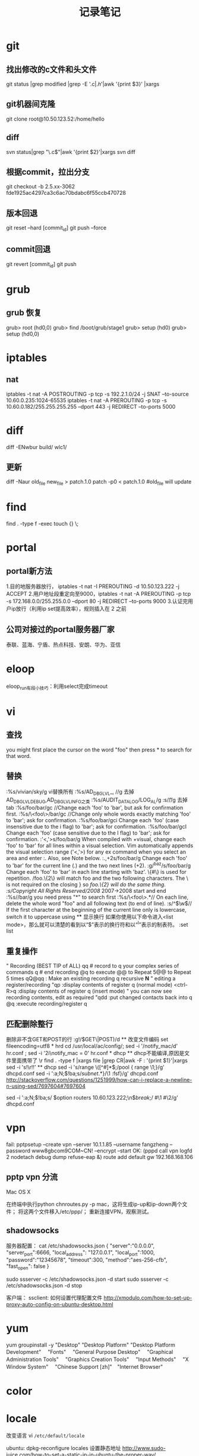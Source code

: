 #+TITLE: 记录笔记

* git
** 找出修改的c文件和头文件
git status |grep modified |grep -E '.c$|.h$'|awk '{print $3}' |xargs
** git机器间克隆
git clone root@10.50.123.52:/home/hello
** diff
svn status|grep "\.c$"|awk '{print $2}'|xargs svn diff

** 根据commit，拉出分支
git checkout -b 2.5.xx-3062 fde1925ac4297ca3c6ac70bdabc6f55ccb470728

** 版本回退
git reset --hard [commit_id]
git push --force
** commit回退
git revert [commit_id]
git push
* grub
** grub 恢复
    grub> root (hd0,0)
    grub> find /boot/grub/stage1
    grub> setup (hd0)
    grub> setup (hd0,0)
* iptables
** nat
iptables -t nat -A POSTROUTING -p tcp -s 192.2.1.0/24 -j SNAT --to-source 10.60.0.235:1024-65535
iptables -t nat -A PREROUTING -p tcp -s 10.60.0.182/255.255.255.255 --dport 443 -j REDIRECT --to-ports 5000

* diff
diff -ENwbur build/ wlc1/
** 更新
diff -Naur old_file new_file > patch.1.0
patch -p0 < patch.1.0
#old_file will update

* find
find . -type f -exec touch {} \;
* portal
** portal新方法
1.目的地服务器放行， iptables -t nat -I PREROUTING -d 10.50.123.222 -j ACCEPT
2.用户地址段重定向至9000，iptables -t nat -A PREROUTING -p tcp -s 172.168.0.0/255.255.0.0 --dport 80 -j REDIRECT --to-ports 9000
3.认证完用户ip放行（利用ip set提高效率），规则插入在 2 之前

** 公司对接过的portal服务器厂家
泰联、蓝海、宁盾、热点科技、安朗、华为、亚信
* eloop
eloop_run有段小技巧：利用select完成timeout

* vi
** 查找
you might first place the cursor on the word "foo" then press * to search for that word.
** 替换
:%s/vivian/sky/g vi替换所有
:%s/AD_DBG_LVL_\u\+, //g 去掉AD_DBG_LVL_DEBUG,AD_DBG_LVL_INFO之类
:%s/AUDIT_DATA_LOG/LOG_AL/g
:s/\t//g 去掉tab
:%s/foo/bar/gc //Change each 'foo' to 'bar', but ask for confirmation first.
:%s/\<foo\>/bar/gc //Change only whole words exactly matching 'foo' to 'bar'; ask for confirmation.
:%s/foo/bar/gci Change each 'foo' (case insensitive due to the i flag) to 'bar'; ask for confirmation.
:%s/foo/bar/gcI Change each 'foo' (case sensitive due to the I flag) to 'bar'; ask for confirmation.
:'<,'>s/foo/bar/g
When compiled with +visual, change each 'foo' to 'bar' for all lines within a visual selection. Vim automatically appends the visual selection range ('<,'>) for any ex command when you select an area and enter :. Also, see Note below.
:.,+2s/foo/bar/g 	Change each 'foo' to 'bar' for the current line (.) and the two next lines (+2).
:g/^baz/s/foo/bar/g
    Change each 'foo' to 'bar' in each line starting with 'baz'.
\{#\} is used for repetition. /foo.\{2\} will match foo and the two following characters. The \ is not required on the closing } so /foo.\{2} will do the same thing.
:s/Copyright \zs2007\ze All Rights Reserved/2008/  2007->2008 \zs \ze
    start and end
:%s//bar/g
    you need press "*" to search first
:%s/\<foo\>.*//
    On each line, delete the whole word "foo" and all following text (to end of line).
:s/^\(\w\)/\u\1/
    If the first character at the beginning of the current line only is lowercase, switch it to uppercase using \u

** 显示换行
如果你使用以下命令进入<list mode>，那么就可以清楚的看到以“$”表示的换行符和以“^I”表示的制表符。
:set list

** 重复操作
" Recording (BEST TIP of ALL)
qq  # record to q
your complex series of commands
q   # end recording
@q to execute
@@ to Repeat
5@@ to Repeat 5 times
qQ@qq                             : Make an existing recording q recursive *N*
" editing a register/recording
"qp                               :display contents of register q (normal mode)
<ctrl-R>q                         :display contents of register q (insert mode)
" you can now see recording contents, edit as required
"qdd                              :put changed contacts back into q
@q                                :execute recording/register q
** 匹配删除整行
删除非不含GET和POST的行
:g!/\(GET\|POST)/d
** 改变文件编码
set fileencoding=utf8
* hrd
cd /usr/local/ac/config/; sed -i  '/notify_mac/d'  hr.conf ; sed -i '2i\notify_mac = 0' hr.conf
* dhcp
** dhcp不能编译,原因是文件里面携带了 \r
find . -type f |xargs file |grep CR|awk -F : '{print $1}'|xargs sed -i 's!\r!!'

** dhcp
sed -i 's/range \([^#]*\);/pool {\n    range \1;\n}/g' dhcpd.conf
sed -i ':a;N;$!ba;s/\(subnet.*\)\n}/\1 \ncase 1:fsf\n}/g' dhcpd.conf
http://stackoverflow.com/questions/1251999/how-can-i-replace-a-newline-n-using-sed/7697604#7697604

sed -i ':a;N;$!ba;s/ \(option routers 10.60.123.222;\n\)\s*\(break;\)/ #\1    #\2/g' dhcpd.conf
* vpn
fail:
pptpsetup --create vpn --server 10.1.1.85 --username fangzheng --password www8gbcom9COM~CN! --encrypt --start
OK:
(pppd call vpn logfd 2 nodetach debug dump refuse-eap &)
route add default gw 192.168.168.106
** pptp vpn 分流
Mac OS X

在终端中执行python chnroutes.py -p mac，这将生成ip-up和ip-down两个文件；
将这两个文件移入/etc/ppp/；
重新连接VPN，观察测试。
** shadowsocks
服务器配置：
cat /etc/shadowsocks.json
{
    "server":"0.0.0.0",
    "server_port":6666,
    "local_address": "127.0.0.1",
    "local_port":1000,
    "password":"12345678",
    "timeout":300,
    "method":"aes-256-cfb",
    "fast_open": false
}

sudo ssserver -c /etc/shadowsocks.json -d start
sudo ssserver -c /etc/shadowsocks.json -d stop

客户端：
ssclient: 如何设置代理配置文件
http://xmodulo.com/how-to-set-up-proxy-auto-config-on-ubuntu-desktop.html

* yum
yum groupinstall -y   "Desktop"   "Desktop Platform"   "Desktop Platform Development"　 "Fonts" 　"General Purpose Desktop"　 "Graphical Administration Tools"　 "Graphics Creation Tools" 　"Input Methods" 　"X Window System" 　"Chinese Support [zh]"　"Internet Browser"

* color
  \e[0;32m $PWD \e[0m
* awk
tail -n 1 /samba/sh000001.org|awk '{ i=1;while(i<NF) {if((i%4)==1) {print $i,$(i+1),$(i+2),$(i+3)} i=i+4}}'
tail -n 3 /samba/sh000001.org|head -n 1|awk '{ i=1;while(i<NF) {if((i%4)==1) {print $i,$(i+1),$(i+2),$(i+3)} i=i+4}}'

* tail
tail -n 3 /samba/sh000001.org |head -n 1| awk '{ i=1;while(i<NF) {if((i%4)==1) {print $i,$(i+1),$(i+2),$(i+3)} i=i+4}}'  打印倒数第二行
* emacs
**  修改字体大小，M-x,customize,Faces,Basic Faces,Default,Height->修改pt值
** 获取变量：
The elisp function you're running is describe-variable:
(describe-variable VARIABLE)

** align org table
emacs stock.org --batch -l ~/.emacs.d/init.el --eval '(progn(org-table-align))' -f save-buffer --kill

** remove package
The command package-menu-mark-delete (key 'd') followed by package-menu-execute (key 'x') worked for me.
** 二进制编辑
M-x hexl-mode
退出二进制 C-c C-c
** *.gz文件需要使用zgrep
** goto local definition
http://stackoverflow.com/questions/12289903/how-do-i-go-to-a-local-variables-definition-with-emacs-and-gnu-global
** find tab
C-s C-q <TAB>
C-s <TAB>
* ssh
** ssh访问内网
内网ssh设置
ssh -NfR 7777:localhost:22 root@180.168.191.198
公网ssh设置：
ssh -NfL 0.0.0.0:5555:localhost:7777 localhost
家里访问：
ssh root@180.168.191.198 -p 5555
更简单的方法(服务器sshd_config配置开启gatewayports)：
ssh -NfR 0.0.0.0:9990:localhost:22 root@180.168.191.198 -o GatewayPorts=yes -o ConnectTimeout=10  -o ConnectionAttempts=5 -o ServerAliveInterval=2

你家里的电脑只要这么访问：
ssh root@180.168.191.198 -p 9990

** ssh快速登陆

A -> B
追加复制 A 的公钥至 B 的authorized_keys
配置A的.ssh/config
Host 10.60.123.222
user fabius8

** ssh升级
新的ssh包 7.0 版本之后登录问题汇总：

1. root用户密码不能登录。
解决方法：sshd_config 增加 PermitRootLogin yes

2. sshd 7.0之后版本默认不开启 ssh-dss 证书加密
解决方法：证书使用其他加密方式

官方链接：
http://www.openssh.com/txt/release-7.0

* qstartdic
* align
:AlignCtrl l 左对齐
:AlignCtrl r 右对齐
:AlignCtrl lrlr 第一部分左对齐，第二部分右对其 ...
:AlignCtrl lp0P0 左对其, 左空一，右空一
对当前位置到第6行注释对其
#+begin_src vim
.,+6Align /\*
#+end_src

* c complie
question: #define to_find "^.*\.(dat)?"
The warning is coming from the C compiler. It is telling you that \. is not a known escape sequence in C. Since this string is going to a regex engine, you need to double-escape the slash, like this:
#define to_find "^.*\\.(dat)?"
* compile different version
fabius8@centos6:~/wlansvn/ac-xa01-2.5.X.X $ svn status|grep Makefile                                                                                                       1 ↵
M       syslog/Makefile
M       pa/Makefile
M       Makefile
* ruby
Ruby Version Manager (RVM)
http://www.rvm.io/
* asciidoctor
asciidoctor sample.adoc
asciidoctor -r asciidoctor-diagram sample.adoc
asciidoctor-pdf -r asciidoctor-diagram -r asciidoctor-pdf-cjk-kai_gen_gothic -a pdf-style=KaiGenGothicCN sample.adoc
asciidoctor -r asciidoctor-diagram -a data-uri sample.adoc

* xargs
=find . |xargs file|grep broken |awk -F : '{print $1}' |xargs rm=
* vimgrep
=vimgrep /pattern/ %=           在当前打开文件中查找
=vimgrep /pattern/ *=             在当前目录下查找所有
=vimgrep /pattern/ **=            在当前目录及子目录下查找所有
=vimgrep /pattern/ *.c=          查找当前目录下所有.c文件
=vimgrep /pattern/ **/*=         只查找子目录
* dhcp
vi /etc/sysconfig/network-scripts/ifcfg-eth0
BOOTPROTO=dhcp
service network restart

* grub
MOD1:
1. mkfs.vfat /dev/sdb -I
2. /usr/local/sbin/grub-install --boot-directory=/mnt/upan/boot /dev/sdb --force   
MOD2:
1. mkfs.vfat /dev/sdb -I
2. losetup /dev/loop0 /dev/sdb
3. mount /dev/loop0 /mnt/upan
4. /usr/local/sbin/grub-install --boot-directory=/mnt/upan/bugbios --force --allow-floppy /dev/loop0   
5.  /usr/local/sbin/grub2-mkconfig -o /mnt/upan/boot/grub/grub.cfg 

iso 文件挂载
mount -t iso9660 -o loop xxx.iso /some/path
* svn
撤销修改
svn revert -R .
* synergy
http://synergy-project.org/download/free/
* regular
取反 [^内容]
* locale
改变语言
vi =/etc/default/locale=

ubuntu:
dpkg-reconfigure locales
设置静态地址
http://www.sudo-juice.com/how-to-set-a-static-ip-in-ubuntu-the-proper-way/

sudo update-alternatives --config editor 
* endofline
set binary
set noendofline
* list.h
使用方法: http://isis.poly.edu/kulesh/stuff/src/klist/
* hostname
http://www.electrictoolbox.com/changing-hostname-centos/
* greenvpn
我的推广账户
http://gjsq.me/11435742
长期有效
http://greenvpn.site 

* date
date -d "2015-01-01" +%A
查看星期几
* tftp
AP:tftp 
AC:tftpd 
查看会看到udp:69端口

http://www.davidsudjiman.info/2006/03/27/installing-and-setting-tftpd-in-ubuntu/
* make
  静态编译
-Wl,-dn -Wl,-dy  

查看动态库
ldconfig -p 
* ifconfig
获取mac地址
目录可能不一样：
#+BEGIN_SRC bash
cat /sys/devices/virtual/net/lo/subsystem/eth0/address
#+END_SRC
目录可能不一样：
#+BEGIN_SRC bash
cd /sys/;find . |grep address|grep eth0/address| xargs cat
#+END_SRC
* sed
打印输出前6个字符
#+begin_src bash
echo aa_bb_cc_ff-13123123123213 |sed "s/\(^.\{6\}\)\(.*\)/\1/"
#+end_src
* grep
打印输出前6个字符
#+begin_src bash
echo aa_bb_cc_ff-13123123123213 |grep -E "^.{6}" -o
#+end_src
* shell
  shell传命令参数
http://stackoverflow.com/questions/192249/how-do-i-parse-command-line-arguments-in-bash/14203146#14203146

* ipcalc
# ipcalc -4 -b 202.97.232.0/25
BROADCAST=202.97.232.127
# 广播地址

# ipcalc -4 -p 202.97.232.0/25
PREFIX=25

# ipcalc -4 -n 202.97.232.7/25
NETWORK=202.97.232.0

# ipcalc -4 -m 202.97.232.7/25
NETMASK=255.255.255.128

## shell下string to number
teddy@toshiba~$ a="76"
teddy@toshiba~$ echo $((a+3))
79
teddy@toshiba~$ echo $((a-12))
64
* tcpdump
1. 注意第二片分片报文使用没有udp和tcp

* nc
nc 传单个文件，只要有一方能ping通就能传文件
=================================
server接收端:
$ nc -l -p 8880 > a.html

client发送端：
$ nc 10.10.10.10 8880 < a.html

server发送端：
$ cat a.html | nc -l 8880

client接受端：
$ nc 10.10.10.10 88880 > a.html

* gateway
  make P=app/common; make P=app/cgi clean; make P=app/cgi
** X86
  killall snmpManager.cgi;/appfs/bin/spawn-fcgi -a 127.0.0.1 -p 9000 -f /appfs/web/snmpManager.cgi

** 1200
  
* synergy
MAC版本:
http://synergy-project.org/files/nightly/synergy-v1.8.1-stable-257ac01-MacOSX1011-x86_64.dmg

Windows版本：
http://synergy-project.org/files/nightly/synergy-v1.8.1-stable-257ac01-Windows-x86.msi
http://synergy-project.org/files/nightly/synergy-v1.8.1-stable-257ac01-Windows-x64.msi

Centos版本：
http://synergy-project.org/files/nightly/synergy-v1.8.1-stable-257ac01-Linux-i686.rpm
http://synergy-project.org/files/nightly/synergy-v1.8.1-stable-257ac01-Linux-x86_64.rpm

Ubuntu版本：
http://synergy-project.org/files/nightly/synergy-v1.8.1-stable-257ac01-Linux-i686.deb
http://synergy-project.org/files/nightly/synergy-v1.8.1-stable-257ac01-Linux-x86_64.deb
* openwrt
wireless router
** coredump enable
on your target you should extra do the following:
touch /.init_enable_core
sysctl -w "kernel.core_pattern=/tmp/%e.%p.%s.%t.core"

the first will enable core dumps on all applications started with busybox init (so the feature you enabled)

the second will tell the kernel where to store the core dumps (e.g. in /tmp/)
* aws
fabius8@126.com
fang3688
雅洁建行
* zsh
修改登录shell 
sudo chsh fabius8
git tab很慢:
http://stackoverflow.com/questions/9810327/git-tab-autocompletion-is-useless-can-i-turn-it-off-or-optimize-it

* localtime

[root@www ~]# date
Thu Jul 28 15:08:39 CST 2011  <==重點是 CST 這個時區喔！

[root@www ~]# vim /etc/sysconfig/clock
ZONE="America/New_York"       <==改的是這裡啦！

[root@www ~]# cp /usr/share/zoneinfo/America/New_York /etc/localtime
[root@www ~]# date
Thu Jul 28 03:09:21 EDT 2011  <==時區與時間都改變了！

* perl
  CC      kernel/itimer.o
  TIMEC   kernel/timeconst.h
Can't use 'defined(@array)' (Maybe you should just omit the defined()?) at kernel/timeconst.pl line 373.
make[6]: *** [kernel/timeconst.h] Error 255
make[5]: *** [kernel] Error 2
make[5]: Leaving directory `/home/fabius8/github/CGW/1.8.xx/build_dir/linux-ar71xx_generic/linux-3.3.8'
make[4]: *** [/home/fabius8/github/CGW/1.8.xx/build_dir/linux-ar71xx_generic/linux-3.3.8/.image] Error 2
make[4]: Leaving directory `/home/fabius8/github/CGW/1.8.xx/target/linux/ar71xx'
make[3]: *** [install] Error 2

perlbrew安装工具
* hlist
http://stackoverflow.com/questions/5489025/hash-table-in-linux-kernel/5503509#5503509

* macos clear dns
Use the following Terminal command to reset the DNS cache in OS X v10.10.4 or later:
sudo killall -HUP mDNSResponder

test
* AC
我的波特率 38400
* mail
密码
fang123!@#
* scanf
http://stackoverflow.com/questions/5750501/escaping-square-bracket-in-sscanf 
* ubuntu
如何安装deb
http://superuser.com/questions/196864/how-to-install-local-deb-packages-with-apt-get  

** install ag
Installing 'The Silver Searcher' on Ubuntu

sudo apt-get install the-silver-searcher
* linux
* stock
https://github.com/waditu/tushare
http://askubuntu.com/questions/615700/install-miniconda-python-2-7
conda install pandas

** 股票历史数据
http://www.bizeway.net/read.php?317
那么中国股市的数据有没有呢？答案是肯定的，不过要按照下面的参数做些调整，下面提供全球证券交易所的资料。
上证股票是股票代码后面加上.ss，深证股票是股票代码后面加上.sz
例如：000001 = 000001.sz
深市数据链接：http://table.finance.yahoo.com/table.csv?s=000001.sz
上市数据链接：http://table.finance.yahoo.com/table.csv?s=600000.ss
上证综指代码：000001.ss，深证成指代码：399001.SZ，沪深300代码：000300.ss

下载
code=0/1 上证 深证
http://quotes.money.163.com/service/chddata.html?code=1600770&start=20150104&end=20160108
http://quotes.money.163.com/service/chddata.html?code=0600770&start=20150104&end=20160108

http://xueqiu.com/S/SH600770/historical.csv
* 绿联网卡转换
http://www.asix.com.tw/download.php?sub=driverdetail&PItemID=136
* nginx
** enable directory listing
http://nginxlibrary.com/enable-directory-listing/
autoindex on
* docker
docker run -it ubuntu:16.04
docker commit 8c542ed36cd6 ubuntu:16.04

nightly
http://www.afzaalace.com/synergy-stable-builds/
